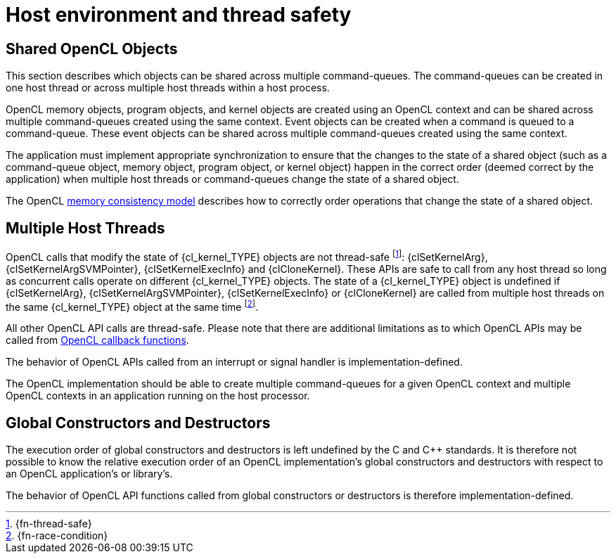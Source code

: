 // Copyright 2017-2025 The Khronos Group Inc.
// SPDX-License-Identifier: CC-BY-4.0

[appendix]
= Host environment and thread safety

[[shared-opencl-objects]]
== Shared OpenCL Objects

This section describes which objects can be shared across multiple
command-queues.
The command-queues can be created in one host thread or across multiple host
threads within a host process.

OpenCL memory objects, program objects, and kernel objects are created using
an OpenCL context and can be shared across multiple command-queues created using
the same context.
Event objects can be created when a command is queued to a command-queue.
These event objects can be shared across multiple command-queues created
using the same context.

The application must implement appropriate synchronization to ensure that the
changes to the state of a shared object (such as a command-queue object, memory
object, program object, or kernel object) happen in the correct order (deemed
correct by the application) when multiple host threads or command-queues change
the state of a shared object.

The OpenCL <<memory-consistency-model, memory consistency model>> describes
how to correctly order operations that change the state of a shared object.

== Multiple Host Threads

OpenCL calls that modify the state of {cl_kernel_TYPE} objects are not
thread-safe footnote:[{fn-thread-safe}]: {clSetKernelArg},
{clSetKernelArgSVMPointer}, {clSetKernelExecInfo} and {clCloneKernel}.
These APIs are safe to call from any host thread so long as concurrent calls
operate on different {cl_kernel_TYPE} objects.
The state of a {cl_kernel_TYPE} object is undefined if {clSetKernelArg},
{clSetKernelArgSVMPointer}, {clSetKernelExecInfo} or {clCloneKernel} are called
from multiple host threads on the same {cl_kernel_TYPE} object at the same time
footnote:[{fn-race-condition}].

ifdef::cl_khr_command_buffer[]
Additionally, OpenCL calls that modify the state of {cl_command_buffer_khr_TYPE}
objects are not thread-safe:
ifdef::cl_khr_command_buffer_mutable_dispatch[]
{clFinalizeCommandBufferKHR} and {clUpdateMutableCommandsKHR}.
endif::cl_khr_command_buffer_mutable_dispatch[]
ifndef::cl_khr_command_buffer_mutable_dispatch[]
{clFinalizeCommandBufferKHR}.
endif::cl_khr_command_buffer_mutable_dispatch[]
These APIs are safe to call from any host thread so long as concurrent calls
operate on different {cl_command_buffer_khr_TYPE} objects.
The state of the {cl_command_buffer_khr_TYPE} object is undefined if
ifdef::cl_khr_command_buffer_mutable_dispatch[]
{clFinalizeCommandBufferKHR} or {clUpdateMutableCommandsKHR} are
endif::cl_khr_command_buffer_mutable_dispatch[]
ifndef::cl_khr_command_buffer_mutable_dispatch[]
{clFinalizeCommandBufferKHR} is
endif::cl_khr_command_buffer_mutable_dispatch[]
called from multiple host threads on the same {cl_command_buffer_khr_TYPE}
object at the same time.
endif::cl_khr_command_buffer[]

All other OpenCL API calls are thread-safe.
Please note that there are additional limitations as to which OpenCL APIs
may be called from <<callback-functions,OpenCL callback functions>>.

The behavior of OpenCL APIs called from an interrupt or signal handler is
implementation-defined.

The OpenCL implementation should be able to create multiple command-queues
for a given OpenCL context and multiple OpenCL contexts in an application
running on the host processor.

== Global Constructors and Destructors

The execution order of global constructors and destructors is left undefined
by the C and C++ standards. It is therefore not possible to know the relative
execution order of an OpenCL implementation's global constructors and destructors
with respect to an OpenCL application's or library's.

The behavior of OpenCL API functions called from global constructors or
destructors is therefore implementation-defined.

